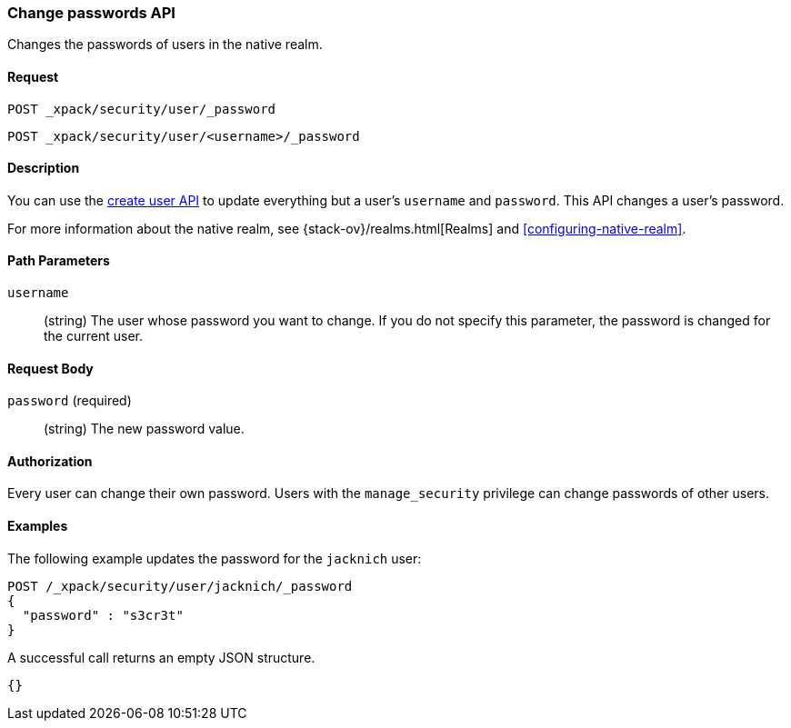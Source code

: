 [role="xpack"]
[testenv="gold"]
[[security-api-change-password]]
=== Change passwords API

Changes the passwords of users in the native realm.

==== Request

`POST _xpack/security/user/_password` +

`POST _xpack/security/user/<username>/_password`


==== Description

You can use the <<security-api-put-user,create user API>> to update everything 
but a user's `username` and `password`. This API changes a user's password.

For more information about the native realm, see 
{stack-ov}/realms.html[Realms] and <<configuring-native-realm>>. 


==== Path Parameters

`username`::
  (string) The user whose password you want to change. If you do not specify
  this parameter, the password is changed for the current user.


==== Request Body

`password` (required)::
  (string) The new password value.


==== Authorization

Every user can change their own password. Users with the `manage_security`
privilege can change passwords of other users.


==== Examples

The following example updates the password for the `jacknich` user:

[source,js]
--------------------------------------------------
POST /_xpack/security/user/jacknich/_password
{
  "password" : "s3cr3t"
}
--------------------------------------------------
// CONSOLE
// TEST[skip:setup:jacknich_user]

A successful call returns an empty JSON structure.

[source,js]
--------------------------------------------------
{}
--------------------------------------------------
// TESTRESPONSE
